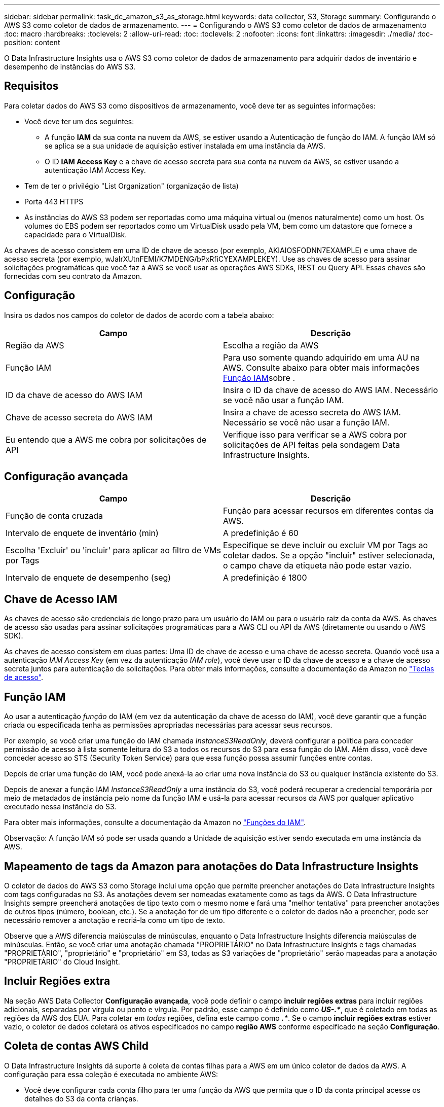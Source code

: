 ---
sidebar: sidebar 
permalink: task_dc_amazon_s3_as_storage.html 
keywords: data collector, S3, Storage 
summary: Configurando o AWS S3 como coletor de dados de armazenamento. 
---
= Configurando o AWS S3 como coletor de dados de armazenamento
:toc: macro
:hardbreaks:
:toclevels: 2
:allow-uri-read: 
:toc: 
:toclevels: 2
:nofooter: 
:icons: font
:linkattrs: 
:imagesdir: ./media/
:toc-position: content


[role="lead"]
O Data Infrastructure Insights usa o AWS S3 como coletor de dados de armazenamento para adquirir dados de inventário e desempenho de instâncias do AWS S3.



== Requisitos

Para coletar dados do AWS S3 como dispositivos de armazenamento, você deve ter as seguintes informações:

* Você deve ter um dos seguintes:
+
** A função *IAM* da sua conta na nuvem da AWS, se estiver usando a Autenticação de função do IAM. A função IAM só se aplica se a sua unidade de aquisição estiver instalada em uma instância da AWS.
** O ID *IAM Access Key* e a chave de acesso secreta para sua conta na nuvem da AWS, se estiver usando a autenticação IAM Access Key.


* Tem de ter o privilégio "List Organization" (organização de lista)
* Porta 443 HTTPS
* As instâncias do AWS S3 podem ser reportadas como uma máquina virtual ou (menos naturalmente) como um host. Os volumes do EBS podem ser reportados como um VirtualDisk usado pela VM, bem como um datastore que fornece a capacidade para o VirtualDisk.


As chaves de acesso consistem em uma ID de chave de acesso (por exemplo, AKIAIOSFODNN7EXAMPLE) e uma chave de acesso secreta (por exemplo, wJalrXUtnFEMI/K7MDENG/bPxRfiCYEXAMPLEKEY). Use as chaves de acesso para assinar solicitações programáticas que você faz à AWS se você usar as operações AWS SDKs, REST ou Query API. Essas chaves são fornecidas com seu contrato da Amazon.



== Configuração

Insira os dados nos campos do coletor de dados de acordo com a tabela abaixo:

[cols="2*"]
|===
| Campo | Descrição 


| Região da AWS | Escolha a região da AWS 


| Função IAM | Para uso somente quando adquirido em uma AU na AWS. Consulte abaixo para obter mais informações <<iam-role,Função IAM>>sobre . 


| ID da chave de acesso do AWS IAM | Insira o ID da chave de acesso do AWS IAM. Necessário se você não usar a função IAM. 


| Chave de acesso secreta do AWS IAM | Insira a chave de acesso secreta do AWS IAM. Necessário se você não usar a função IAM. 


| Eu entendo que a AWS me cobra por solicitações de API | Verifique isso para verificar se a AWS cobra por solicitações de API feitas pela sondagem Data Infrastructure Insights. 
|===


== Configuração avançada

[cols="2*"]
|===
| Campo | Descrição 


| Função de conta cruzada | Função para acessar recursos em diferentes contas da AWS. 


| Intervalo de enquete de inventário (min) | A predefinição é 60 


| Escolha 'Excluir' ou 'incluir' para aplicar ao filtro de VMs por Tags | Especifique se deve incluir ou excluir VM por Tags ao coletar dados. Se a opção "incluir" estiver selecionada, o campo chave da etiqueta não pode estar vazio. 


| Intervalo de enquete de desempenho (seg) | A predefinição é 1800 
|===


== Chave de Acesso IAM

As chaves de acesso são credenciais de longo prazo para um usuário do IAM ou para o usuário raiz da conta da AWS. As chaves de acesso são usadas para assinar solicitações programáticas para a AWS CLI ou API da AWS (diretamente ou usando o AWS SDK).

As chaves de acesso consistem em duas partes: Uma ID de chave de acesso e uma chave de acesso secreta. Quando você usa a autenticação _IAM Access Key_ (em vez da autenticação _IAM role_), você deve usar o ID da chave de acesso e a chave de acesso secreta juntos para autenticação de solicitações. Para obter mais informações, consulte a documentação da Amazon no link:https://docs.aws.amazon.com/IAM/latest/UserGuide/id_credentials_access-keys.html["Teclas de acesso"].



== Função IAM

Ao usar a autenticação _função_ do IAM (em vez da autenticação da chave de acesso do IAM), você deve garantir que a função criada ou especificada tenha as permissões apropriadas necessárias para acessar seus recursos.

Por exemplo, se você criar uma função do IAM chamada _InstanceS3ReadOnly_, deverá configurar a política para conceder permissão de acesso à lista somente leitura do S3 a todos os recursos do S3 para essa função do IAM. Além disso, você deve conceder acesso ao STS (Security Token Service) para que essa função possa assumir funções entre contas.

Depois de criar uma função do IAM, você pode anexá-la ao criar uma nova instância do S3 ou qualquer instância existente do S3.

Depois de anexar a função IAM _InstanceS3ReadOnly_ a uma instância do S3, você poderá recuperar a credencial temporária por meio de metadados de instância pelo nome da função IAM e usá-la para acessar recursos da AWS por qualquer aplicativo executado nessa instância do S3.

Para obter mais informações, consulte a documentação da Amazon no link:https://docs.aws.amazon.com/IAM/latest/UserGuide/id_roles.html["Funções do IAM"].

Observação: A função IAM só pode ser usada quando a Unidade de aquisição estiver sendo executada em uma instância da AWS.



== Mapeamento de tags da Amazon para anotações do Data Infrastructure Insights

O coletor de dados do AWS S3 como Storage inclui uma opção que permite preencher anotações do Data Infrastructure Insights com tags configuradas no S3. As anotações devem ser nomeadas exatamente como as tags da AWS. O Data Infrastructure Insights sempre preencherá anotações de tipo texto com o mesmo nome e fará uma "melhor tentativa" para preencher anotações de outros tipos (número, boolean, etc.). Se a anotação for de um tipo diferente e o coletor de dados não a preencher, pode ser necessário remover a anotação e recriá-la como um tipo de texto.

Observe que a AWS diferencia maiúsculas de minúsculas, enquanto o Data Infrastructure Insights diferencia maiúsculas de minúsculas. Então, se você criar uma anotação chamada "PROPRIETÁRIO" no Data Infrastructure Insights e tags chamadas "PROPRIETÁRIO", "proprietário" e "proprietário" em S3, todas as S3 variações de "proprietário" serão mapeadas para a anotação "PROPRIETÁRIO" do Cloud Insight.



== Incluir Regiões extra

Na seção AWS Data Collector *Configuração avançada*, você pode definir o campo *incluir regiões extras* para incluir regiões adicionais, separadas por vírgula ou ponto e vírgula. Por padrão, esse campo é definido como *_US-.*_*, que é coletado em todas as regiões da AWS dos EUA. Para coletar em _todas_ regiões, defina este campo como *_.*_*. Se o campo *incluir regiões extras* estiver vazio, o coletor de dados coletará os ativos especificados no campo *região AWS* conforme especificado na seção *Configuração*.



== Coleta de contas AWS Child

O Data Infrastructure Insights dá suporte à coleta de contas filhas para a AWS em um único coletor de dados da AWS. A configuração para essa coleção é executada no ambiente AWS:

* Você deve configurar cada conta filho para ter uma função da AWS que permita que o ID da conta principal acesse os detalhes do S3 da conta crianças.
* Cada conta filho deve ter o nome da função configurado como a mesma cadeia de carateres.
* Insira esta cadeia de carateres de nome de função na seção Data Infrastructure Insights AWS Data Collector *Configuração avançada*, no campo *função de conta cruzada*.
* A conta em que o coletor está instalado precisa ter _delegar acesso administrador_ Privileges. Consulte link:https://docs.aws.amazon.com/accounts/latest/reference/using-orgs-delegated-admin.html["Documentação do AWS"] para obter mais informações.


Prática recomendada: É altamente recomendável atribuir a política predefinida da AWS _AmazonS3ReadOnlyAccess_ à conta principal do S3. Além disso, o usuário configurado na fonte de dados deve ter pelo menos a política predefinida _AWSOrganizationsReadOnlyAccess_ atribuída, a fim de consultar a AWS.

Consulte o seguinte para obter informações sobre como configurar seu ambiente para permitir que o Data Infrastructure Insights colete de contas filhas da AWS:

link:https://docs.aws.amazon.com/IAM/latest/UserGuide/tutorial_cross-account-with-roles.html["Tutorial: Delegar acesso em contas da AWS usando funções do IAM"]

link:https://docs.aws.amazon.com/IAM/latest/UserGuide/id_roles_common-scenarios_aws-accounts.html["Configuração da AWS: Fornecendo acesso a um usuário do IAM em outra conta da AWS que você possui"]

link:https://docs.aws.amazon.com/IAM/latest/UserGuide/id_roles_create_for-user.html["Criando uma função para delegar permissões a um usuário do IAM"]



== Solução de problemas

Informações adicionais sobre este Coletor de dados podem ser encontradas link:concept_requesting_support.html["Suporte"]na página ou no link:reference_data_collector_support_matrix.html["Matriz de suporte do Data Collector"].
